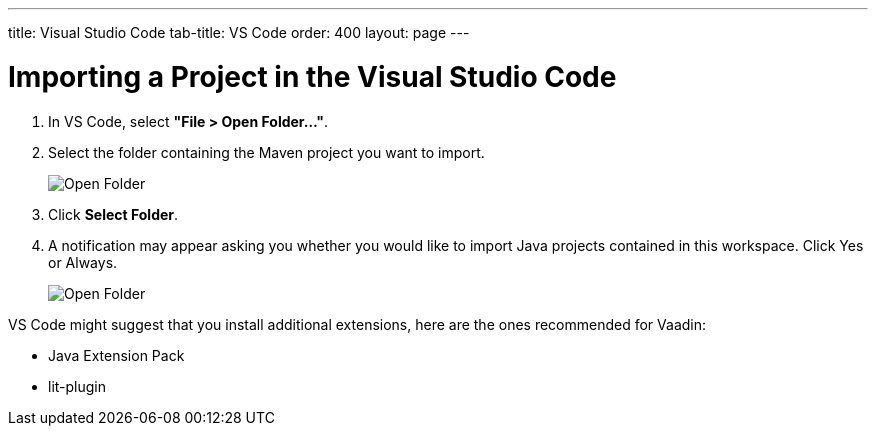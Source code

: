 ---
title: Visual Studio Code
tab-title: VS Code
order: 400
layout: page
---

= Importing a Project in the Visual Studio Code

. In VS Code, select *"File > Open Folder..."*.
. Select the folder containing the Maven project you want to import.
+
image:images/vscode/open-folder.png[Open Folder]

. Click *Select Folder*.

. A notification may appear asking you whether you would like to import Java projects contained in this workspace.
Click [guibutton]#Yes# or [guibutton]#Always#.
+
image:images/vscode/import-java-projects.png[Open Folder]

VS Code might suggest that you install additional extensions, here are the ones recommended for Vaadin:

* Java Extension Pack
* lit-plugin
